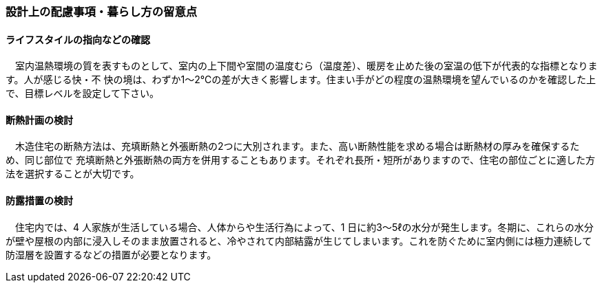 
=== 設計上の配慮事項・暮らし方の留意点

==== ライフスタイルの指向などの確認
　室内温熱環境の質を表すものとして、室内の上下間や室間の温度むら（温度差）、暖房を止めた後の室温の低下が代表的な指標となります。人が感じる快・不
快の境は、わずか1～2℃の差が大きく影響します。住まい手がどの程度の温熱環境を望んでいるのかを確認した上で、目標レベルを設定して下さい。
 
==== 断熱計画の検討
　木造住宅の断熱方法は、充填断熱と外張断熱の2つに大別されます。また、高い断熱性能を求める場合は断熱材の厚みを確保するため、同じ部位で
充填断熱と外張断熱の両方を併用することもあります。それぞれ長所・短所がありますので、住宅の部位ごとに適した方法を選択することが大切です。
  
==== 防露措置の検討
　住宅内では、4 人家族が生活している場合、人体からや生活行為によって、1 日に約3～5ℓの水分が発生します。冬期に、これらの水分が壁や屋根の内部に浸入しそのまま放置されると、冷やされて内部結露が生じてしまいます。これを防ぐために室内側には極力連続して防湿層を設置するなどの措置が必要となります。
